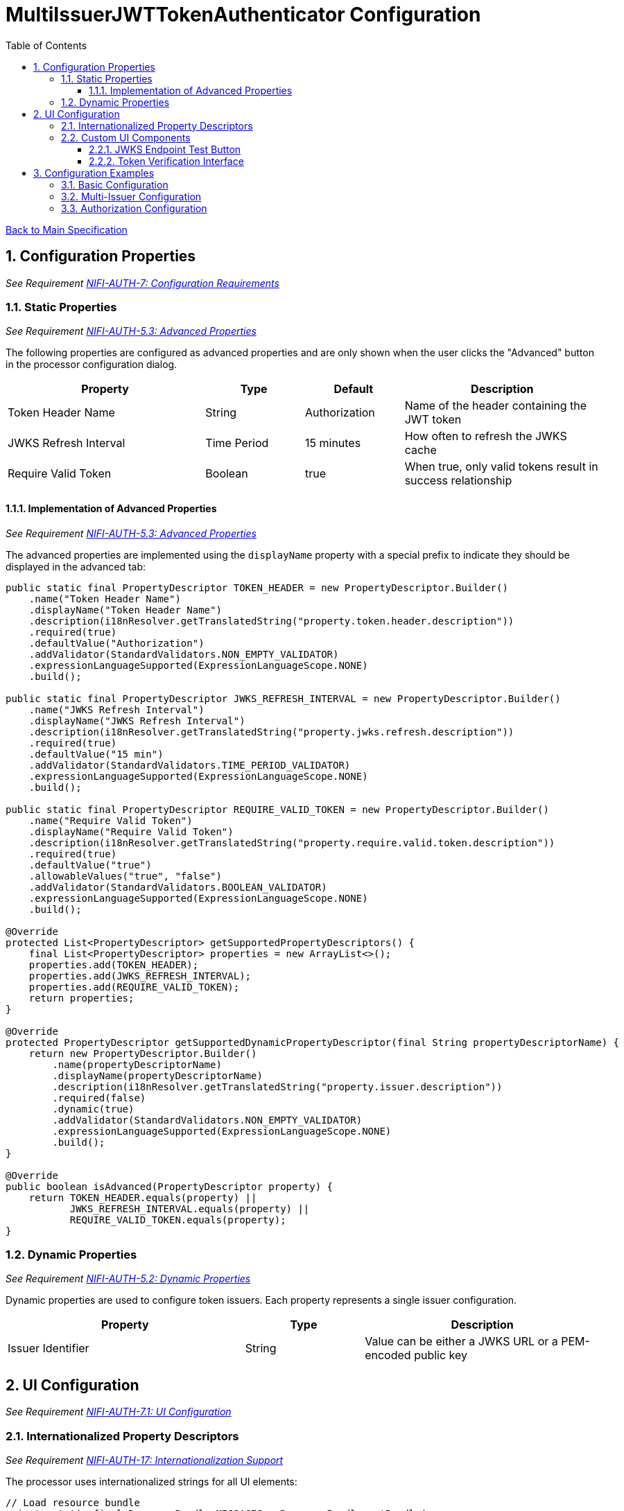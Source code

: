 = MultiIssuerJWTTokenAuthenticator Configuration
:toc:
:toclevels: 3
:toc-title: Table of Contents
:sectnums:

link:../specification.adoc[Back to Main Specification]

== Configuration Properties
_See Requirement link:../requirements.adoc#NIFI-AUTH-7[NIFI-AUTH-7: Configuration Requirements]_

=== Static Properties
_See Requirement link:../requirements.adoc#NIFI-AUTH-5.3[NIFI-AUTH-5.3: Advanced Properties]_

The following properties are configured as advanced properties and are only shown when the user clicks the "Advanced" button in the processor configuration dialog.

[cols="2,1,1,2"]
|===
|Property |Type |Default |Description

|Token Header Name
|String
|Authorization
|Name of the header containing the JWT token

|JWKS Refresh Interval
|Time Period
|15 minutes
|How often to refresh the JWKS cache

|Require Valid Token
|Boolean
|true
|When true, only valid tokens result in success relationship
|===

==== Implementation of Advanced Properties
_See Requirement link:../requirements.adoc#NIFI-AUTH-5.3[NIFI-AUTH-5.3: Advanced Properties]_

The advanced properties are implemented using the `displayName` property with a special prefix to indicate they should be displayed in the advanced tab:

[source,java]
----
public static final PropertyDescriptor TOKEN_HEADER = new PropertyDescriptor.Builder()
    .name("Token Header Name")
    .displayName("Token Header Name")
    .description(i18nResolver.getTranslatedString("property.token.header.description"))
    .required(true)
    .defaultValue("Authorization")
    .addValidator(StandardValidators.NON_EMPTY_VALIDATOR)
    .expressionLanguageSupported(ExpressionLanguageScope.NONE)
    .build();

public static final PropertyDescriptor JWKS_REFRESH_INTERVAL = new PropertyDescriptor.Builder()
    .name("JWKS Refresh Interval")
    .displayName("JWKS Refresh Interval")
    .description(i18nResolver.getTranslatedString("property.jwks.refresh.description"))
    .required(true)
    .defaultValue("15 min")
    .addValidator(StandardValidators.TIME_PERIOD_VALIDATOR)
    .expressionLanguageSupported(ExpressionLanguageScope.NONE)
    .build();

public static final PropertyDescriptor REQUIRE_VALID_TOKEN = new PropertyDescriptor.Builder()
    .name("Require Valid Token")
    .displayName("Require Valid Token")
    .description(i18nResolver.getTranslatedString("property.require.valid.token.description"))
    .required(true)
    .defaultValue("true")
    .allowableValues("true", "false")
    .addValidator(StandardValidators.BOOLEAN_VALIDATOR)
    .expressionLanguageSupported(ExpressionLanguageScope.NONE)
    .build();

@Override
protected List<PropertyDescriptor> getSupportedPropertyDescriptors() {
    final List<PropertyDescriptor> properties = new ArrayList<>();
    properties.add(TOKEN_HEADER);
    properties.add(JWKS_REFRESH_INTERVAL);
    properties.add(REQUIRE_VALID_TOKEN);
    return properties;
}

@Override
protected PropertyDescriptor getSupportedDynamicPropertyDescriptor(final String propertyDescriptorName) {
    return new PropertyDescriptor.Builder()
        .name(propertyDescriptorName)
        .displayName(propertyDescriptorName)
        .description(i18nResolver.getTranslatedString("property.issuer.description"))
        .required(false)
        .dynamic(true)
        .addValidator(StandardValidators.NON_EMPTY_VALIDATOR)
        .expressionLanguageSupported(ExpressionLanguageScope.NONE)
        .build();
}

@Override
public boolean isAdvanced(PropertyDescriptor property) {
    return TOKEN_HEADER.equals(property) || 
           JWKS_REFRESH_INTERVAL.equals(property) || 
           REQUIRE_VALID_TOKEN.equals(property);
}
----

=== Dynamic Properties
_See Requirement link:../requirements.adoc#NIFI-AUTH-5.2[NIFI-AUTH-5.2: Dynamic Properties]_

Dynamic properties are used to configure token issuers. Each property represents a single issuer configuration.

[cols="2,1,2"]
|===
|Property |Type |Description

|Issuer Identifier
|String
|Value can be either a JWKS URL or a PEM-encoded public key
|===

== UI Configuration
_See Requirement link:../requirements.adoc#NIFI-AUTH-7.1[NIFI-AUTH-7.1: UI Configuration]_

=== Internationalized Property Descriptors
_See Requirement link:../requirements.adoc#NIFI-AUTH-17[NIFI-AUTH-17: Internationalization Support]_

The processor uses internationalized strings for all UI elements:

[source,java]
----
// Load resource bundle
private static final ResourceBundle MESSAGES = ResourceBundle.getBundle(
    "de.cuioss.nifi.processors.auth.messages.Messages",
    Locale.getDefault());

public static final PropertyDescriptor TOKEN_HEADER = new PropertyDescriptor.Builder()
    .name("Token Header Name")
    .displayName(MESSAGES.getString("property.token.header.name"))
    .description(MESSAGES.getString("property.token.header.description"))
    .required(true)
    .defaultValue("Authorization")
    .addValidator(StandardValidators.NON_EMPTY_VALIDATOR)
    .build();

public static final PropertyDescriptor JWKS_REFRESH_INTERVAL = new PropertyDescriptor.Builder()
    .name("JWKS Refresh Interval")
    .displayName(MESSAGES.getString("property.jwks.refresh.interval.name"))
    .description(MESSAGES.getString("property.jwks.refresh.interval.description"))
    .required(true)
    .defaultValue("15 min")
    .addValidator(StandardValidators.TIME_PERIOD_VALIDATOR)
    .build();

public static final PropertyDescriptor REQUIRE_VALID_TOKEN = new PropertyDescriptor.Builder()
    .name("Require Valid Token")
    .displayName(MESSAGES.getString("property.require.valid.token.name"))
    .description(MESSAGES.getString("property.require.valid.token.description"))
    .required(true)
    .defaultValue("true")
    .allowableValues("true", "false")
    .build();

@Override
protected List<PropertyDescriptor> getSupportedPropertyDescriptors() {
    final List<PropertyDescriptor> properties = new ArrayList<>();
    properties.add(TOKEN_HEADER);
    properties.add(JWKS_REFRESH_INTERVAL);
    properties.add(REQUIRE_VALID_TOKEN);
    return properties;
}

@Override
protected PropertyDescriptor getSupportedDynamicPropertyDescriptor(final String propertyDescriptorName) {
    return new PropertyDescriptor.Builder()
        .name(propertyDescriptorName)
        .displayName("Issuer Configuration: " + propertyDescriptorName)
        .description("Configuration for issuer: " + propertyDescriptorName + 
                     ". Value can be either a JWKS URL or a PEM-encoded public key.")
        .required(true)
        .dynamic(true)
        .addValidator(StandardValidators.NON_EMPTY_VALIDATOR)
        .build();
}
----

=== Custom UI Components

==== JWKS Endpoint Test Button
_See Requirement link:../requirements.adoc#NIFI-AUTH-7.1[NIFI-AUTH-7.1: UI Configuration]_

The JWKS Endpoint Test Button allows users to validate that a JWKS endpoint is accessible and returns valid JWKS data.

[source,javascript]
----
// UI Extension for JWKS Test Button
define(['jquery'], function ($) {
    return {
        /**
         * Initialize the custom UI.
         */
        init: function (element, propertyValue, callback) {
            // Load i18n resources
            var i18n = {
                en: {
                    testConnection: "Test Connection",
                    connectionSuccessful: "Connection successful",
                    connectionFailed: "Connection failed: ",
                    testFailed: "Test failed: ",
                    notValidUrl: "Not a valid URL"
                },
                de: {
                    testConnection: "Verbindung testen",
                    connectionSuccessful: "Verbindung erfolgreich",
                    connectionFailed: "Verbindung fehlgeschlagen: ",
                    testFailed: "Test fehlgeschlagen: ",
                    notValidUrl: "Keine gültige URL"
                }
            };
            
            // Determine language based on browser locale
            var lang = (navigator.language || navigator.userLanguage).substring(0, 2);
            var texts = i18n[lang] || i18n.en; // Default to English if language not supported
            
            // Create UI elements
            var container = $('<div class="jwks-verification-container"></div>');
            var verifyButton = $('<button type="button" class="verify-jwks-button">' + texts.testConnection + '</button>');
            var resultContainer = $('<div class="verification-result"></div>');
            
            // Add elements to the DOM
            container.append(verifyButton).append(resultContainer);
            $(element).append(container);
            
            // Handle button click
            verifyButton.on('click', function () {
                var jwksUrl = propertyValue;
                if (jwksUrl && jwksUrl.startsWith('http')) {
                    resultContainer.html('<span class="fa fa-spinner fa-spin"></span>');
                    
                    // Make AJAX request to verify JWKS URL
                    $.ajax({
                        type: 'POST',
                        url: '../nifi-api/processors/verify-jwks',
                        data: JSON.stringify({
                            jwksUrl: jwksUrl
                        }),
                        contentType: 'application/json',
                        dataType: 'json'
                    }).done(function (response) {
                        if (response.valid) {
                            resultContainer.html('<span class="fa fa-check" style="color: green;"></span> ' + 
                                                texts.connectionSuccessful);
                        } else {
                            resultContainer.html('<span class="fa fa-times" style="color: red;"></span> ' + 
                                                texts.connectionFailed + response.explanation);
                        }
                    }).fail(function (xhr) {
                        resultContainer.html('<span class="fa fa-times" style="color: red;"></span> ' + 
                                            texts.testFailed + xhr.responseText);
                    });
                } else {
                    resultContainer.html('<span class="fa fa-times" style="color: red;"></span> ' + 
                                        texts.notValidUrl);
                }
            });
            
            callback({
                validate: function () {
                    return true;
                },
                getValue: function () {
                    return propertyValue;
                },
                setValue: function (newValue) {
                    propertyValue = newValue;
                }
            });
        },
        
        /**
         * Clean up any resources before the element is removed from the DOM.
         */
        cleanup: function (element) {
            $(element).find('.verify-jwks-button').off();
        }
    };
}
----

==== Token Verification Interface
_See Requirement link:../requirements.adoc#NIFI-AUTH-7.3[NIFI-AUTH-7.3: Verification]_

The Token Verification Interface allows users to test JWT tokens against the current processor configuration.

[source,javascript]
----
define(['jquery'], function ($) {
    return {
        /**
         * Initialize the custom UI.
         */
        init: function (element, processorId, callback) {
            // Load i18n resources
            var i18n = {
                en: {
                    tokenPlaceholder: "Paste JWT token here...",
                    verifyButton: "Verify Token",
                    enterToken: "Please enter a JWT token.",
                    verifyingToken: "Verifying token...",
                    tokenValid: "Token is valid!",
                    tokenDetails: "Token Details:",
                    issuer: "Issuer:",
                    subject: "Subject:",
                    expires: "Expires:",
                    claims: "Claims:",
                    flowFileAttributes: "FlowFile Attributes:",
                    tokenInvalid: "Token validation failed!",
                    errorDetails: "Error Details:",
                    suggestion: "Suggestion:",
                    verificationFailed: "Verification request failed: "
                },
                de: {
                    tokenPlaceholder: "JWT-Token hier einfügen...",
                    verifyButton: "Token überprüfen",
                    enterToken: "Bitte geben Sie ein JWT-Token ein.",
                    verifyingToken: "Token wird überprüft...",
                    tokenValid: "Token ist gültig!",
                    tokenDetails: "Token-Details:",
                    issuer: "Aussteller:",
                    subject: "Betreff:",
                    expires: "Läuft ab:",
                    claims: "Claims:",
                    flowFileAttributes: "FlowFile-Attribute:",
                    tokenInvalid: "Token-Validierung fehlgeschlagen!",
                    errorDetails: "Fehlerdetails:",
                    suggestion: "Vorschlag:",
                    verificationFailed: "Überprüfungsanfrage fehlgeschlagen: "
                }
            };
            
            // Determine language based on browser locale
            var lang = (navigator.language || navigator.userLanguage).substring(0, 2);
            var texts = i18n[lang] || i18n.en; // Default to English if language not supported
            
            // Create UI elements
            var container = $('<div class="token-verification-container"></div>');
            var tokenInput = $('<textarea class="token-input" placeholder="' + texts.tokenPlaceholder + '"></textarea>');
            var verifyButton = $('<button type="button" class="verify-token-button">' + texts.verifyButton + '</button>');
            var resultContainer = $('<div class="verification-result"></div>');
            
            // Add elements to the DOM
            container.append(tokenInput)
                    .append(verifyButton)
                    .append(resultContainer);
            $(element).append(container);
            
            // Handle button click
            verifyButton.on('click', function () {
                var token = tokenInput.val().trim();
                if (!token) {
                    resultContainer.html('<div class="message-warning">' + texts.enterToken + '</div>');
                    return;
                }
                
                resultContainer.html('<span class="fa fa-spinner fa-spin"></span> ' + texts.verifyingToken);
                
                // Make AJAX request to verify the token
                $.ajax({
                    type: 'POST',
                    url: '../nifi-api/processors/' + processorId + '/verify-token',
                    data: JSON.stringify({
                        token: token
                    }),
                    contentType: 'application/json',
                    dataType: 'json'
                }).done(function (response) {
                    if (response.valid) {
                        // Show success message with token details
                        var html = '<div class="message-success">' + texts.tokenValid + '</div>';
                        html += '<div class="token-details">';
                        html += '<h4>' + texts.tokenDetails + '</h4>';
                        html += '<table class="token-info-table">';
                        html += '<tr><td>' + texts.issuer + '</td><td>' + response.issuer + '</td></tr>';
                        html += '<tr><td>' + texts.subject + '</td><td>' + response.subject + '</td></tr>';
                        html += '<tr><td>' + texts.expires + '</td><td>' + new Date(response.expiresAt * 1000).toLocaleString(lang) + '</td></tr>';
                        
                        // Add claims
                        html += '<tr><td colspan="2"><h4>' + texts.claims + '</h4></td></tr>';
                        for (var claim in response.claims) {
                            html += '<tr><td>' + claim + ':</td><td>' + JSON.stringify(response.claims[claim]) + '</td></tr>';
                        }
                        
                        // Add attributes that would be added
                        html += '<tr><td colspan="2"><h4>' + texts.flowFileAttributes + '</h4></td></tr>';
                        for (var attr in response.attributes) {
                            html += '<tr><td>' + attr + ':</td><td>' + response.attributes[attr] + '</td></tr>';
                        }
                        
                        html += '</table>';
                        html += '</div>';
                        resultContainer.html(html);
                    } else {
                        // Show error message
                        var html = '<div class="message-error">' + texts.tokenInvalid + '</div>';
                        html += '<div class="error-details">';
                        html += '<h4>' + texts.errorDetails + '</h4>';
                        html += '<p>' + response.reason + '</p>';
                        
                        // Add suggestion if available
                        if (response.suggestion) {
                            html += '<h4>' + texts.suggestion + '</h4>';
                            html += '<p>' + response.suggestion + '</p>';
                        }
                        
                        html += '</div>';
                        resultContainer.html(html);
                    }
                }).fail(function (xhr) {
                    resultContainer.html('<div class="message-error">' + texts.verificationFailed + 
                                         xhr.responseText + '</div>');
                });
            });
            
            callback();
        },
        
        /**
         * Clean up any resources before the element is removed from the DOM.
         */
        cleanup: function (element) {
            $(element).find('.verify-token-button').off();
        }
    };
}
----


== Configuration Examples

=== Basic Configuration
_See Requirement link:../requirements.adoc#NIFI-AUTH-7.2[NIFI-AUTH-7.2: Token Validation Configuration]_

[source,properties]
----
# Static properties
Token Header Name: Authorization
JWKS Refresh Interval: 15 min
Require Valid Token: true

# Dynamic properties (issuers)
keycloak: https://auth.example.com/realms/master/protocol/openid-connect/certs
azure: https://login.microsoftonline.com/common/discovery/keys
----

=== Multi-Issuer Configuration
_See Requirement link:../requirements.adoc#NIFI-AUTH-4[NIFI-AUTH-4: Multiple Issuer Support]_

[source,properties]
----
# Static properties
Token Header Name: Authorization
JWKS Refresh Interval: 30 min
Require Valid Token: true

# Dynamic properties (issuers)
internal-keycloak: https://auth.internal.example.com/realms/master/protocol/openid-connect/certs
customer-keycloak: https://auth.customer.example.com/realms/master/protocol/openid-connect/certs
partner-auth: https://auth.partner.example.com/.well-known/jwks.json
legacy-system: -----BEGIN PUBLIC KEY-----\nMIIBIjANBgkqhkiG9w0BAQEFAAOCAQ8AMIIBCgKCAQEA...
----

=== Authorization Configuration
_See Requirement link:../requirements.adoc#NIFI-AUTH-7.4[NIFI-AUTH-7.4: Authorization Configuration]_

[source,properties]
----
# Static properties
Token Header Name: Authorization
JWKS Refresh Interval: 15 min
Require Valid Token: true
Required Scopes: api:read,api:write
Required Roles: admin,power-user

# Dynamic properties (issuers)
keycloak: https://auth.example.com/realms/master/protocol/openid-connect/certs
----
